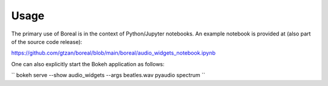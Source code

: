 =====
Usage
=====

The primary use of Boreal is in the context of Python/Jupyter notebooks.
An example notebook is provided at (also part of the source code release): 

https://github.com/gtzan/boreal/blob/main/boreal/audio_widgets_notebook.ipynb

One can also explicitly start the Bokeh application as follows:

``
bokeh serve --show audio_widgets --args beatles.wav pyaudio spectrum
``

 
